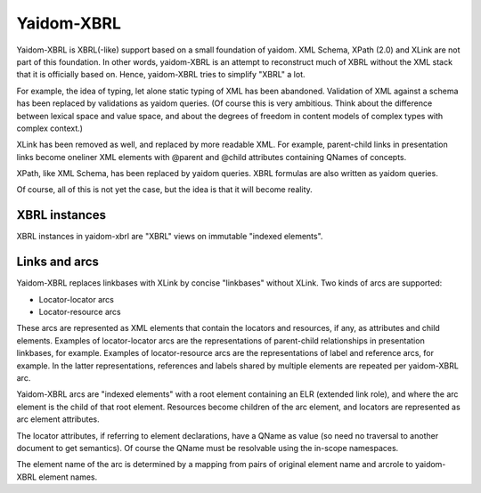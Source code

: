 ===========
Yaidom-XBRL
===========

Yaidom-XBRL is XBRL(-like) support based on a small foundation of yaidom. XML Schema, XPath (2.0) and XLink are not part of this
foundation. In other words, yaidom-XBRL is an attempt to reconstruct much of XBRL without the XML stack that it is officially based on.
Hence, yaidom-XBRL tries to simplify "XBRL" a lot.

For example, the idea of typing, let alone static typing of XML has been abandoned. Validation of XML against a schema has been replaced
by validations as yaidom queries. (Of course this is very ambitious. Think about the difference between lexical space and value space, and
about the degrees of freedom in content models of complex types with complex context.)

XLink has been removed as well, and replaced by more readable XML. For example, parent-child links in presentation links become oneliner
XML elements with @parent and @child attributes containing QNames of concepts.

XPath, like XML Schema, has been replaced by yaidom queries. XBRL formulas are also written as yaidom queries.

Of course, all of this is not yet the case, but the idea is that it will become reality.

XBRL instances
==============

XBRL instances in yaidom-xbrl are "XBRL" views on immutable "indexed elements".

Links and arcs
==============

Yaidom-XBRL replaces linkbases with XLink by concise "linkbases" without XLink. Two kinds of arcs are supported:

* Locator-locator arcs
* Locator-resource arcs

These arcs are represented as XML elements that contain the locators and resources, if any, as attributes and child
elements. Examples of locator-locator arcs are the representations of parent-child relationships in presentation linkbases,
for example. Examples of locator-resource arcs are the representations of label and reference arcs, for example. In the latter
representations, references and labels shared by multiple elements are repeated per yaidom-XBRL arc.

Yaidom-XBRL arcs are "indexed elements" with a root element containing an ELR (extended link role), and where the arc element
is the child of that root element. Resources become children of the arc element, and locators are represented as arc element
attributes.

The locator attributes, if referring to element declarations, have a QName as value (so need no traversal to another document
to get semantics). Of course the QName must be resolvable using the in-scope namespaces.

The element name of the arc is determined by a mapping from pairs of original element name and arcrole to yaidom-XBRL element names.
